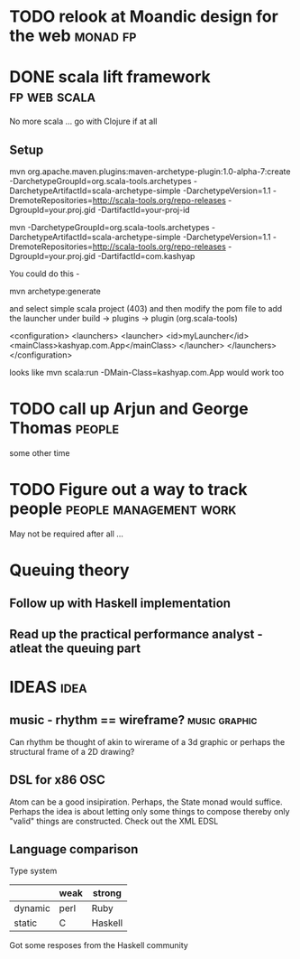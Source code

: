 
* TODO relook at Moandic design for the web 			   :monad:fp:

* DONE scala lift framework				       :fp:web:scala:
No more scala ... go with Clojure if at all
** Setup
   
mvn org.apache.maven.plugins:maven-archetype-plugin:1.0-alpha-7:create -DarchetypeGroupId=org.scala-tools.archetypes -DarchetypeArtifactId=scala-archetype-simple -DarchetypeVersion=1.1 -DremoteRepositories=http://scala-tools.org/repo-releases -DgroupId=your.proj.gid -DartifactId=your-proj-id

mvn -DarchetypeGroupId=org.scala-tools.archetypes -DarchetypeArtifactId=scala-archetype-simple -DarchetypeVersion=1.1 -DremoteRepositories=http://scala-tools.org/repo-releases -DgroupId=your.proj.gid -DartifactId=com.kashyap

You could do this -

mvn archetype:generate

and select simple scala project (403) and then modify the pom file to add the launcher under build -> plugins -> plugin (org.scala-tools)

	<configuration>
	  <launchers>
	    <launcher>
	      <id>myLauncher</id>
	      <mainClass>kashyap.com.App</mainClass>
	    </launcher>
	  </launchers>
	</configuration>

looks like mvn scala:run -DMain-Class=kashyap.com.App would work too

* TODO call up Arjun and George Thomas				     :people:
some other time
* TODO Figure out a way to track people		     :people:management:work:
May not be required after all ... 

* Queuing theory
  
** Follow up with Haskell implementation

** Read up the practical performance analyst - atleat the queuing part

* IDEAS								       :idea:

** music - rhythm == wireframe?				      :music:graphic:
Can rhythm be thought of akin to wirerame of a 3d graphic or perhaps the structural frame of a 2D drawing?

** DSL for x86 OSC

Atom can be a good insipiration. Perhaps, the State monad would
suffice. Perhaps the idea is about letting only some things to compose
thereby only "valid" things are constructed. Check out the XML EDSL

** Language comparison

Type system

|         | weak | strong  |
|---------+------+---------|
| dynamic | perl | Ruby    |
| static  | C    | Haskell |
|---------+------+---------|
Got some resposes from the Haskell community

* 
